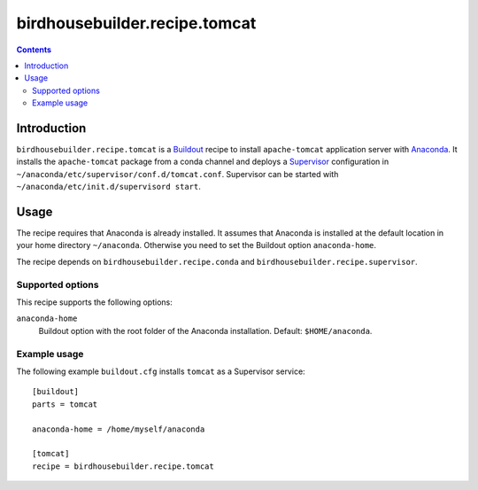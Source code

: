 ******************************
birdhousebuilder.recipe.tomcat
******************************

.. contents::

Introduction
************

``birdhousebuilder.recipe.tomcat`` is a `Buildout`_ recipe to install ``apache-tomcat`` application server with `Anaconda`_. It installs the ``apache-tomcat`` package from a conda channel and deploys a `Supervisor`_ configuration in ``~/anaconda/etc/supervisor/conf.d/tomcat.conf``. Supervisor can be started with ``~/anaconda/etc/init.d/supervisord start``.

.. _`Buildout`: http://buildout.org/
.. _`Anaconda`: http://www.continuum.io/
.. _`Supervisor`: http://supervisord.org/

Usage
*****

The recipe requires that Anaconda is already installed. It assumes that Anaconda is installed at the default location in your home directory ``~/anaconda``. Otherwise you need to set the Buildout option ``anaconda-home``.

The recipe depends on ``birdhousebuilder.recipe.conda`` and ``birdhousebuilder.recipe.supervisor``.

Supported options
=================

This recipe supports the following options:

``anaconda-home``
   Buildout option with the root folder of the Anaconda installation. Default: ``$HOME/anaconda``.

Example usage
=============

The following example ``buildout.cfg`` installs ``tomcat`` as a Supervisor service::

  [buildout]
  parts = tomcat

  anaconda-home = /home/myself/anaconda

  [tomcat]
  recipe = birdhousebuilder.recipe.tomcat



